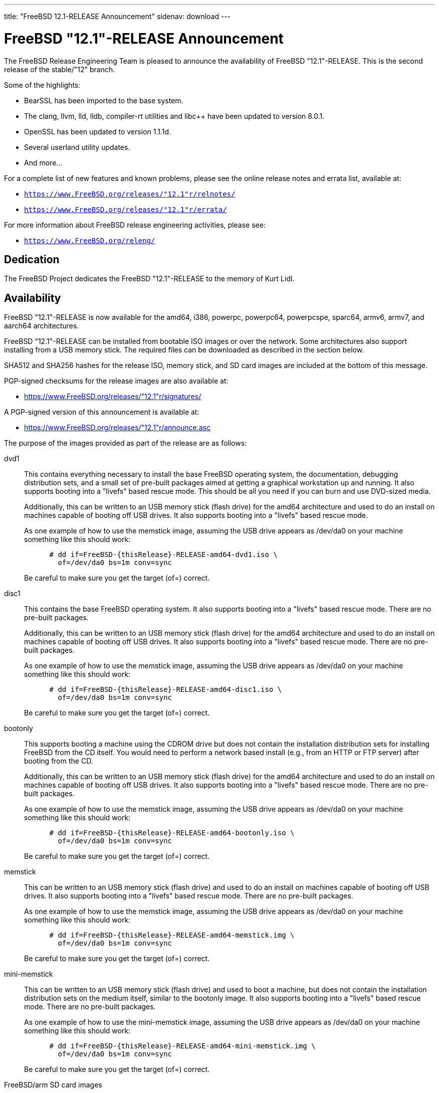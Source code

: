 ---
title: "FreeBSD 12.1-RELEASE Announcement"
sidenav: download
---

:thisBranch: "12"
:thisRelease: "12.1"
:nextRelease: "12.2"
:lastRelease: "12.0"
:thisEOL: "November 30, 2020"

= FreeBSD {thisRelease}-RELEASE Announcement

The FreeBSD Release Engineering Team is pleased to announce the availability of FreeBSD {thisRelease}-RELEASE. This is the second release of the stable/{thisBranch} branch.

Some of the highlights:

* BearSSL has been imported to the base system.
* The clang, llvm, lld, lldb, compiler-rt utilities and libc++ have been updated to version 8.0.1.
* OpenSSL has been updated to version 1.1.1d.
* Several userland utility updates.
* And more...

For a complete list of new features and known problems, please see the online release notes and errata list, available at:

* `https://www.FreeBSD.org/releases/{thisRelease}r/relnotes/`
* `https://www.FreeBSD.org/releases/{thisRelease}r/errata/`

For more information about FreeBSD release engineering activities, please see:

* `https://www.FreeBSD.org/releng/`

== Dedication

The FreeBSD Project dedicates the FreeBSD {thisRelease}-RELEASE to the memory of Kurt Lidl.

== Availability

FreeBSD {thisRelease}-RELEASE is now available for the amd64, i386, powerpc, powerpc64, powerpcspe, sparc64, armv6, armv7, and aarch64 architectures.

FreeBSD {thisRelease}-RELEASE can be installed from bootable ISO images or over the network. Some architectures also support installing from a USB memory stick. The required files can be downloaded as described in the section below.

SHA512 and SHA256 hashes for the release ISO, memory stick, and SD card images are included at the bottom of this message.

PGP-signed checksums for the release images are also available at:

* https://www.FreeBSD.org/releases/{thisRelease}r/signatures/

A PGP-signed version of this announcement is available at:

* https://www.FreeBSD.org/releases/{thisRelease}r/announce.asc

The purpose of the images provided as part of the release are as follows:

dvd1::
This contains everything necessary to install the base FreeBSD operating system, the documentation, debugging distribution sets, and a small set of pre-built packages aimed at getting a graphical workstation up and running. It also supports booting into a "livefs" based rescue mode. This should be all you need if you can burn and use DVD-sized media.
+
Additionally, this can be written to an USB memory stick (flash drive) for the amd64 architecture and used to do an install on machines capable of booting off USB drives. It also supports booting into a "livefs" based rescue mode.
+
As one example of how to use the memstick image, assuming the USB drive appears as /dev/da0 on your machine something like this should work:
+
....
      # dd if=FreeBSD-{thisRelease}-RELEASE-amd64-dvd1.iso \
        of=/dev/da0 bs=1m conv=sync
....
+
Be careful to make sure you get the target (of=) correct.
disc1::
This contains the base FreeBSD operating system. It also supports booting into a "livefs" based rescue mode. There are no pre-built packages.
+
Additionally, this can be written to an USB memory stick (flash drive) for the amd64 architecture and used to do an install on machines capable of booting off USB drives. It also supports booting into a "livefs" based rescue mode. There are no pre-built packages.
+
As one example of how to use the memstick image, assuming the USB drive appears as /dev/da0 on your machine something like this should work:
+
....
      # dd if=FreeBSD-{thisRelease}-RELEASE-amd64-disc1.iso \
        of=/dev/da0 bs=1m conv=sync
....
+
Be careful to make sure you get the target (of=) correct.
bootonly::
This supports booting a machine using the CDROM drive but does not contain the installation distribution sets for installing FreeBSD from the CD itself. You would need to perform a network based install (e.g., from an HTTP or FTP server) after booting from the CD.
+
Additionally, this can be written to an USB memory stick (flash drive) for the amd64 architecture and used to do an install on machines capable of booting off USB drives. It also supports booting into a "livefs" based rescue mode. There are no pre-built packages.
+
As one example of how to use the memstick image, assuming the USB drive appears as /dev/da0 on your machine something like this should work:
+
....
      # dd if=FreeBSD-{thisRelease}-RELEASE-amd64-bootonly.iso \
        of=/dev/da0 bs=1m conv=sync
....
+
Be careful to make sure you get the target (of=) correct.
memstick::
This can be written to an USB memory stick (flash drive) and used to do an install on machines capable of booting off USB drives. It also supports booting into a "livefs" based rescue mode. There are no pre-built packages.
+
As one example of how to use the memstick image, assuming the USB drive appears as /dev/da0 on your machine something like this should work:
+
....
      # dd if=FreeBSD-{thisRelease}-RELEASE-amd64-memstick.img \
        of=/dev/da0 bs=1m conv=sync
....
+
Be careful to make sure you get the target (of=) correct.
mini-memstick::
This can be written to an USB memory stick (flash drive) and used to boot a machine, but does not contain the installation distribution sets on the medium itself, similar to the bootonly image. It also supports booting into a "livefs" based rescue mode. There are no pre-built packages.
+
As one example of how to use the mini-memstick image, assuming the USB drive appears as /dev/da0 on your machine something like this should work:
+
....
      # dd if=FreeBSD-{thisRelease}-RELEASE-amd64-mini-memstick.img \
        of=/dev/da0 bs=1m conv=sync
....
+
Be careful to make sure you get the target (of=) correct.
FreeBSD/arm SD card images::
These can be written to an SD card and used to boot the supported arm system. The SD card image contains the full FreeBSD installation, and can be installed onto SD cards as small as 512Mb.
+
For convenience for those without console access to the system, a `freebsd` user with a password of `freebsd` is available by default for `ssh(1)` access. Additionally, the `root` user password is set to `root`, which it is strongly recommended to change the password for both users after gaining access to the system.
+
To write the FreeBSD/arm image to an SD card, use the `dd(1)` utility, replacing _KERNEL_ with the appropriate kernel configuration name for the system.
+
....
      # dd if=FreeBSD-{thisRelease}-RELEASE-arm-armv7-KERNEL.img \
        of=/dev/da0 bs=1m conv=sync
....
+
Be careful to make sure you get the target (of=) correct.

FreeBSD {thisRelease}-RELEASE can also be purchased on CD-ROM or DVD from several vendors. One of the vendors that will be offering FreeBSD {thisRelease}-based products is:

* FreeBSD Mall, Inc. https://www.freebsdmall.com

Pre-installed virtual machine images are also available for the amd64 (x86_64), i386 (x86_32), and AArch64 (arm64) architectures in `QCOW2`, `VHD`, and `VMDK` disk image formats, as well as raw (unformatted) images.

FreeBSD {thisRelease}-RELEASE amd64 is also available on these cloud hosting platforms:

* Amazon(R) EC2(TM): +
amd64 AMIs are available in the following regions:
+
....
    eu-north-1 region: ami-0b68470a07195b525
    ap-south-1 region: ami-0e1e7421a5bec7a05
    eu-west-3 region: ami-02f99221c6ca0daf6
    eu-west-2 region: ami-093065c4e74154fa7
    eu-west-1 region: ami-006d776bedc7b81a1
    ap-northeast-2 region: ami-0e1c94a4173666125
    ap-northeast-1 region: ami-0f7abf89844f161d1
    sa-east-1 region: ami-0c01daaa164ea42de
    ca-central-1 region: ami-008c9daa05820b31b
    ap-east-1 region: ami-0cb8a7495450069f4
    ap-southeast-1 region: ami-0fe792b9e99550c0a
    ap-southeast-2 region: ami-0b0c5c907b0ce660d
    eu-central-1 region: ami-0f31d0458ebe563d4
    us-east-1 region: ami-0de268ac2498ba33d
    us-east-2 region: ami-0a44f10b2c6deb365
    us-west-1 region: ami-076d27080507dc41f
    us-west-2 region: ami-0b74be4bc329b8a1b
....
+
AMIs are also available in the Amazon(R) Marketplace at: +
https://aws.amazon.com/marketplace/pp/B07L6QV354/
+
arm64 AMIs are available in the following regions:
+
....
    eu-north-1 region: ami-0a91dbc690e85d935
    ap-south-1 region: ami-079bb5e2bf9fd5fb6
    eu-west-3 region: ami-03c0c7cd45c335b6b
    eu-west-2 region: ami-0504d5085b797a982
    eu-west-1 region: ami-0b2c255785633a330
    ap-northeast-2 region: ami-0f700018c4331de86
    ap-northeast-1 region: ami-0fd1d501991d140e0
    sa-east-1 region: ami-0ff14e17c00b2679e
    ca-central-1 region: ami-0fe935e4910e273d5
    ap-east-1 region: ami-0e6ea0eac0638deb6
    ap-southeast-1 region: ami-0607104f21b9783e8
    ap-southeast-2 region: ami-0c2d75b972074c4d7
    eu-central-1 region: ami-046c665df8d33f362
    us-east-1 region: ami-01d2b8af277052bcc
    us-east-2 region: ami-0826ebaa450bd73a3
    us-west-1 region: ami-0e67254246fc9bb20
    us-west-2 region: ami-0522d132515845f71
....
* Google(R) Compute Engine(TM): +
Instances can be deployed using the `gcloud` utility:
+
....
      % gcloud compute instances create INSTANCE \
        --image freebsd-12-1-release-amd64 \
        --image-project=freebsd-org-cloud-dev
      % gcloud compute ssh INSTANCE
....
+
Replace _INSTANCE_ with the name of the Google Compute Engine instance.
+
FreeBSD {thisRelease}-RELEASE will also available in the Google Compute Engine(TM) Marketplace once they have completed third-party specific validation at: +
https://console.cloud.google.com/launcher/browse?filter=category:os&filter=price:free
* Hashicorp/Atlas(R) Vagrant(TM): +
Instances can be deployed using the `vagrant` utility:
+
....
      % vagrant init freebsd/FreeBSD-12.1-RELEASE
      % vagrant up
....

== Download

FreeBSD {thisRelease}-RELEASE may be downloaded via https from the following site:

* `https://download.freebsd.org/ftp/releases/ISO-IMAGES/{thisRelease}/`

FreeBSD {thisRelease}-RELEASE virtual machine images may be downloaded from:

* `https://download.freebsd.org/ftp/releases/VM-IMAGES/{thisRelease}-RELEASE/`

For instructions on installing FreeBSD or updating an existing machine to {thisRelease}-RELEASE please see:

* `https://www.FreeBSD.org/releases/{thisRelease}r/installation/

== Support

Based on discussion surrounding reviewing the FreeBSD support model, the FreeBSD 12 release series will be supported until at least {thisEOL}. For more information, please see the https://lists.freebsd.org/pipermail/freebsd-announce/2018-November/001854.html[official announcement] regarding upcoming discussion on the support model.

* `https://www.FreeBSD.org/security/`

== Acknowledgments

Many companies donated equipment, network access, or man-hours to support the release engineering activities for FreeBSD {thisRelease} including:

[cols="",]
|===
|https://www.freebsdfoundation.org[The FreeBSD Foundation]
|https://www.netgate.com[Rubicon Communications, LLC (netgate.com)]
|https://www.netapp.com[NetApp]
|https://www.isc.org[Internet Systems Consortium]
|https://bytemark.co.uk[ByteMark Hosting]
|https://www.cyberonedata.com[CyberOne Data]
|https://www.sentex.ca[Sentex Data Communications]
|https://www.nyi.net[New York Internet]
|https://www.juniper.net[Juniper Networks]
|https://www.netactuate.com[NetActuate]
|https://www.cs.nctu.edu.tw[National Chiao Tung University]
|https://www.nlnetlabs.nl[NLNet Labs]
|https://www.ixsystems.com[iXsystems]
|===

The release engineering team for {thisRelease}-RELEASE includes:

[cols=",",]
|===
|Glen Barber <gjb@FreeBSD.org> |Release Engineering Lead, {thisRelease}-RELEASE Release Engineer
|Konstantin Belousov <kib@FreeBSD.org> |Release Engineering
|Antoine Brodin <antoine@FreeBSD.org> |Package Building
|Bryan Drewery <bdrewery@FreeBSD.org> |Release Engineering, Package Building
|Marc Fonvieille <blackend@FreeBSD.org> |Release Engineering, Documentation
|Xin Li <delphij@FreeBSD.org> |Release Engineering
|Ed Maste <emaste@FreeBSD.org> |Security Officer Deputy
|Hiroki Sato <hrs@FreeBSD.org> |Release Engineering, Documentation
|Gleb Smirnoff <glebius@FreeBSD.org> |Release Engineering
|Marius Strobl <marius@FreeBSD.org> |Release Engineering Deputy Lead
|Gordon Tetlow <gordon@FreeBSD.org> |Security Officer
|===

== Trademark

FreeBSD is a registered trademark of The FreeBSD Foundation.

== ISO Image Checksums

=== amd64 (x86_64):

....
  SHA512 (FreeBSD-12.1-RELEASE-amd64-bootonly.iso) = 6c355def68b3c0427f21598cb054ffc893568902f205601ac60f192854769b31bc9cff8eeb6ce99ef975a8fb887d8d3e56fc6cd5ea5cb4b3bba1175c520047cb
  SHA512 (FreeBSD-12.1-RELEASE-amd64-bootonly.iso.xz) = a5b588ef93148866191963ca4af64906b54ca8adac63d93fae5fc64703dfdaea5553fe5d11fddf32644fb01867fec955ad15ae2efc96d37872d990eaa82937c8
  SHA512 (FreeBSD-12.1-RELEASE-amd64-disc1.iso) = 61c03400402059c7784b65f1d55acaae841b3fa1b1c8970fada273188e022be2e1f4107393db9e75ea013b512e5eb3ebdded9ea981941d99148bbc7cb3afc57a
  SHA512 (FreeBSD-12.1-RELEASE-amd64-disc1.iso.xz) = 0c0d19efca538e44d04ea1180ea71816e10249b3f9aa8ad770d1dd93a90333b86ebe411eaba68a66ce203abefb72132e9cd7736994fc18d186454bdc440b4834
  SHA512 (FreeBSD-12.1-RELEASE-amd64-dvd1.iso) = 0173e98c298210b8f64baa3de9a6b3231ec740bc3cdb1f5fa28432a613be2c74b7f3b321d2d5b1e6b832879b76b2361fa184cdaade3c768ed3d55aeaf9088160
  SHA512 (FreeBSD-12.1-RELEASE-amd64-dvd1.iso.xz) = 5a2551d43838b5b1a800ffce8f7a9a4209de71883e293a200a5a3dcb0020c91132299c97d89a33fa69ebb6806009de74335196f8c811e0b9a03869bb57b17511
  SHA512 (FreeBSD-12.1-RELEASE-amd64-memstick.img) = d9ade800b83d62925a908cdd9680d7e0491787c1a0d83d1e870a72690f055c50e7dc459ba6a473c057f1cee5cd3432fa725545895a31c1065b0b9288c637fe74
  SHA512 (FreeBSD-12.1-RELEASE-amd64-memstick.img.xz) = fede8d10b28efbd9d8bc576e49ccd0406d34934626b72c1f13a49f715ac07908a7ebcd3099db564ec842cf011bd6dc74f050acd345f101e52ee5a94fa1dae9cb
  SHA512 (FreeBSD-12.1-RELEASE-amd64-mini-memstick.img) = f23caeba2de79fd81aef045dbe9d91337d50e18b398a0a52259189cc499aeb64e28c1c575dc5be096bddc2bc4292bbb6822741286c90bf9fdf3b3f3ee5814890
  SHA512 (FreeBSD-12.1-RELEASE-amd64-mini-memstick.img.xz) = 99aed30242efe783cb016202efacd9358c1a1cf9dfeb5fc5c6d1af4844015558fc87b9436a8a9f85148f96d02041047b44c6abfeb205d97f6e8acb16cb9d9c2f
....

....
  SHA256 (FreeBSD-12.1-RELEASE-amd64-bootonly.iso) = 2c2ff1dba6b0e169d7e1a7181473a5869c71ce4cd3e76e512ef12bff43d72b4e
  SHA256 (FreeBSD-12.1-RELEASE-amd64-bootonly.iso.xz) = 4ebade41f6bb0ef321448aaff97156f65567ca3209a59ed34687c0bab1a8e34a
  SHA256 (FreeBSD-12.1-RELEASE-amd64-disc1.iso) = aa9d34b458826486999ed3e872436b6712ae38cede5ea41de4ab923e3419d461
  SHA256 (FreeBSD-12.1-RELEASE-amd64-disc1.iso.xz) = 7394c3f60a1e236e7bd3a05809cf43ae39a3b8e5d42d782004cf2f26b1cfcd88
  SHA256 (FreeBSD-12.1-RELEASE-amd64-dvd1.iso) = 00d65d47deceabec56440dea3f5c5dfe2dc915da4dda0a56911c8c2d20231b2d
  SHA256 (FreeBSD-12.1-RELEASE-amd64-dvd1.iso.xz) = a906c528b9e80f10225f3b85205871f8086fe987f8adb9e759de5cbdfa4d89da
  SHA256 (FreeBSD-12.1-RELEASE-amd64-memstick.img) = 40fad0c2454a94a334a128163deb82803b59d6da6b08cd0d3bc4acadddd49c1b
  SHA256 (FreeBSD-12.1-RELEASE-amd64-memstick.img.xz) = 1fe90cbbe7b58f5c629340591a6c2f8e84dffa7f7bde8238d1543350f3e81176
  SHA256 (FreeBSD-12.1-RELEASE-amd64-mini-memstick.img) = 6b05d684d84f7863f84efd941e169dffd4c0b7d2feda92142239af08ec72e342
  SHA256 (FreeBSD-12.1-RELEASE-amd64-mini-memstick.img.xz) = 04e7acdc319e458206e989506437e6fa0da8637a9fb72455aed0a4e95f41c206
....

=== i386 (x86):

....
  SHA512 (FreeBSD-12.1-RELEASE-i386-bootonly.iso) = 2e0a510e76c99305b62e1d3a20ecb8079a0f501090b97876bf67bb2cf26ffd2310e54edefddc8dcb32cb43496b18e60eb3f4bdd836ce66cbc651f9b81a8163dc
  SHA512 (FreeBSD-12.1-RELEASE-i386-bootonly.iso.xz) = b40386f9494b200c07aa8b2303a711a37bd6c36e346a4fcb6c19b351c1a50d68c32178d2252686bf7948fbaf4ff976f9754eac11867c8e4834d89456fa368380
  SHA512 (FreeBSD-12.1-RELEASE-i386-disc1.iso) = e45dc126e71e597320e40e6c884f4ea8361c96d59566858bc1a6e52275ad895186ad728612ee9e7cccdcd35f8b40ab6bca6b9f7e9b6cea16d85fe6187c831c02
  SHA512 (FreeBSD-12.1-RELEASE-i386-disc1.iso.xz) = 7668b3e4053361c51113b1e4d365d314a035e250855e338e6919a2d721a55c5462ef3224724b7278462ac76117026832f1105dad27089aacffeb53ced412ca13
  SHA512 (FreeBSD-12.1-RELEASE-i386-dvd1.iso) = 0f9c808923424aa8f7a4ea3f0ad9be6a1b1357750f90e5e2a7e75af5d3715ea5a9489aa6b03a4ab4b0a90e23f27e86abb456c09e8a6b4be46d178891671af715
  SHA512 (FreeBSD-12.1-RELEASE-i386-dvd1.iso.xz) = cc9901f05f1ab234b58d4ebf2d7cf582c461756924f410814a605132daf0d2089264a5ce97a29770525fb337d314d239d4499a405ea1478d434668b10ae6eb6e
  SHA512 (FreeBSD-12.1-RELEASE-i386-memstick.img) = 3d6e1812c9adc951855a6b8e5ad7c73b82f0b1d2c2508081191c5e3ceda6a99b64af8c27662e3b9ae0954458dbf4b83607b8fa206977a88bb0cb23c9389ba556
  SHA512 (FreeBSD-12.1-RELEASE-i386-memstick.img.xz) = 4ae6a8c37a641a917f43786e97b3d901d5eb47e329dddcbf169c10cf0014b298d6eb1118a44534dc6eef803a3e19ceca39c91340b5c6612abdd513e1573f512e
  SHA512 (FreeBSD-12.1-RELEASE-i386-mini-memstick.img) = 06e32d0e705ad626dc773cbf7d19324886e63151bd0685c167510fbbac11e56bc066440063fb1c7bb219321953121b97008210620d9e3769246d7f614e54c8df
  SHA512 (FreeBSD-12.1-RELEASE-i386-mini-memstick.img.xz) = 5bea6b8da27f75bf88c6311555e5bd0e5d0123bac03b76d2ff2086342776c91df9b3a56dff4d5ea57500d11a92a68cd24048793a477ea03031ca704f25e82f7c
....

....
  SHA256 (FreeBSD-12.1-RELEASE-i386-bootonly.iso) = 9988ceddef19cbbe882d8f6ee99d7d4a01a3869c75425b49ce58f130da4ed1dc
  SHA256 (FreeBSD-12.1-RELEASE-i386-bootonly.iso.xz) = d91d205be11dc875b991dc53c5a93c4e9d924edd906eb255ba8a12eb334f9bea
  SHA256 (FreeBSD-12.1-RELEASE-i386-disc1.iso) = 07b10e098e7c9b5e920679d3a9b3d12628f0b918c6e3962620b7f570a82cf41d
  SHA256 (FreeBSD-12.1-RELEASE-i386-disc1.iso.xz) = facebc504f63d0eb4615d83ecb6d4b7aabfa206276a1784f97afd756ea5121cb
  SHA256 (FreeBSD-12.1-RELEASE-i386-dvd1.iso) = 72290eb4d203bedad90d0b63c0f507889858860a20f47a89141e6f4eb2cf0fad
  SHA256 (FreeBSD-12.1-RELEASE-i386-dvd1.iso.xz) = 9da9beea7ebfdea1324a5305820f1a1eeb1eb7c640f8b4675931105b0fba4ad7
  SHA256 (FreeBSD-12.1-RELEASE-i386-memstick.img) = 371451e0ee442629415c161e3b8e701eb2a2d11ad1da0d0f00e02e06f9b46abd
  SHA256 (FreeBSD-12.1-RELEASE-i386-memstick.img.xz) = 485710488a94ee74a99a2b712d5ce41fb8178f3c4184b737eca74a963ef93be0
  SHA256 (FreeBSD-12.1-RELEASE-i386-mini-memstick.img) = 27efbdfe115453db8b9ea37e3d7abe17af68a0a3f5888354393cc17aec2a7cb6
  SHA256 (FreeBSD-12.1-RELEASE-i386-mini-memstick.img.xz) = 426b4fe6b90ae7784b01282769171292e689bed75f7cd1e67851b8b8a1789991
....

=== powerpc:

....
  SHA512 (FreeBSD-12.1-RELEASE-powerpc-bootonly.iso) = 79ebee9a406da110d443bb18ef1c805caa88f58b3800d4c7ba27e9f35992821f7a960bc8d1663f19c93bd93b026a4cc501b5e768cbd1ad16eaaa38b60b66e02d
  SHA512 (FreeBSD-12.1-RELEASE-powerpc-bootonly.iso.xz) = a87f08323cbf573f612ea13b6f87c63a9e3bf8bba115c45b55ab2fb0572f3a5dde3187ae62dc9af3e676a1fbaeb7d4a2f48fddaaf297650ca9b2a83f1bbbba7a
  SHA512 (FreeBSD-12.1-RELEASE-powerpc-disc1.iso) = d21939745f1dbb8719882697fcdddb7943f75f71a14ceae3917408ea58846db18377801d7d533c40180f496dc714f7b31caf29bf2fa65624752660f04570d5f4
  SHA512 (FreeBSD-12.1-RELEASE-powerpc-disc1.iso.xz) = cdbd1a59417c95a89c8c93857ac08b76cd3911fa0616c6dc8269fe8a114911f383e288c799aedcab57546458fb7991cb0f65e47998e74b1846899b10c3313fc2
  SHA512 (FreeBSD-12.1-RELEASE-powerpc-dvd1.iso) = 075ac2a94d41d9419e1f7bca73b10386462fc941f7b6f538fb619f1ba0c5caff672d25bcdb62a5fdb87500cfc9f1b32b8b0e64a42f09588ed51132f849e4c56a
  SHA512 (FreeBSD-12.1-RELEASE-powerpc-dvd1.iso.xz) = 29784f533b241c92154e7c7db0c40c74d842f738060a12a5e9b0ad4bcc51b98a58f4657e087afca7283335d9bb363d1220030f13edbed207cf78ef81891d368f
  SHA512 (FreeBSD-12.1-RELEASE-powerpc-memstick.img) = e14c00c3da27cf8012c9da98483dadc61864a360a4139f96b618b9e3d6bad175c29b6478e98f38e182c1b38bc22a812ec806594d36bc9353c234801df1652521
  SHA512 (FreeBSD-12.1-RELEASE-powerpc-memstick.img.xz) = 94617024758ccbd1fdc19cb593cbb241eb2ca5fd9f8d0ad59b87851e551265da8ce592e9308abfa4f582ccadd23d9fa3ae90f940a3ff870988a689c7734284e5
  SHA512 (FreeBSD-12.1-RELEASE-powerpc-mini-memstick.img) = 350d96f4328384877739e55844a4182be280452e66763836ba0570f7d903ec30a636feb2d5c4c5079f6afddc36fc75c6e854c4fe423b307f8554c4692e3c0bff
  SHA512 (FreeBSD-12.1-RELEASE-powerpc-mini-memstick.img.xz) = 8d3b496841ff83cb8a886a7584f5db94c9d79152fe5704a6ef03d192d06ced8b426e91dc70e881a2eba5ac2e2076db7636759c9b670adf0a0b9dbff6f09d2b7a
....

....
  SHA256 (FreeBSD-12.1-RELEASE-powerpc-bootonly.iso) = 72f8f19e9b573fb483f75013c4e80ec17d2a39a30398af029ea77c11fadc7a24
  SHA256 (FreeBSD-12.1-RELEASE-powerpc-bootonly.iso.xz) = 4854656ea1f7da3f63e1b9becb44026456a8678915c5d4ea11f41e0cddbde9b2
  SHA256 (FreeBSD-12.1-RELEASE-powerpc-disc1.iso) = 376a581aab8c5299e43da841eb320c80a483d57cd2649774e951c0157872bc15
  SHA256 (FreeBSD-12.1-RELEASE-powerpc-disc1.iso.xz) = 96b37eb06f202fafc7aa531ab6e3f05bd2fb7944d23b029e4ced646882671225
  SHA256 (FreeBSD-12.1-RELEASE-powerpc-dvd1.iso) = 2a6a9fff8ad91d3bfd7a48722694f948a30c20a97d85139cb344357d3c3502af
  SHA256 (FreeBSD-12.1-RELEASE-powerpc-dvd1.iso.xz) = 5927e42fc261314d07f8c19465b6e8d5435558e1990d364cbe4c907600a9d65e
  SHA256 (FreeBSD-12.1-RELEASE-powerpc-memstick.img) = aef867f129d36115535fdfd6716d42013b1ff46ee986cbebe72215c298d4ac45
  SHA256 (FreeBSD-12.1-RELEASE-powerpc-memstick.img.xz) = 6d90b88d1f85e4f34f8e8c6d99d61ade2c1372c980c39a8656ab5dec4325e57e
  SHA256 (FreeBSD-12.1-RELEASE-powerpc-mini-memstick.img) = 217e78756e1e6a5ddc0c2b4f0b3715fe718e0cc67763a1aec93735119ddff535
  SHA256 (FreeBSD-12.1-RELEASE-powerpc-mini-memstick.img.xz) = 04deca96e14acb53a82dead7865b3fa6e102af4962ea2500c109099ceaa157dc
....

=== powerpc64:

....
  SHA512 (FreeBSD-12.1-RELEASE-powerpc-powerpc64-bootonly.iso) = 073acd9e71c9f535725d56b0ce829b3065602a249949b119d4f9ab434761845b140a42791972dbc24bb894cef9cc37ffe584a6e7d6ee4a5f1580dc4fbb62c811
  SHA512 (FreeBSD-12.1-RELEASE-powerpc-powerpc64-bootonly.iso.xz) = 301ee0f5a98bf9cda52c352e43ea9c1b550db7393b0f528575408707cfbd770e02402139e9229d788e80279b699b2c69a470de21803dfc2f82bb8d578209fd67
  SHA512 (FreeBSD-12.1-RELEASE-powerpc-powerpc64-disc1.iso) = c7ebab8fea2d1964ad5827763a16721a4395e30d0e27c9f9a9e607b37560374ece367b30491923f72c993825ee3a3feea44bd6ffa3e83267791b56f54bb5cf7c
  SHA512 (FreeBSD-12.1-RELEASE-powerpc-powerpc64-disc1.iso.xz) = 9bbc25276a89015600c338b039adea77d722df6361bff0c999e5e589c04bf86687e06d3fba4ef2097131b34095056f2b4867d7d9bb281d03c4c6e0445fff1cd8
  SHA512 (FreeBSD-12.1-RELEASE-powerpc-powerpc64-dvd1.iso) = f0a9776f34506ad923522baf7b38cdf3d72cacbe522909bd17d7780cd55ae8870bc85575a4c77a027acbb84bdc67f87653108ea9134ef55479db1628ffdc7d3a
  SHA512 (FreeBSD-12.1-RELEASE-powerpc-powerpc64-dvd1.iso.xz) = 90e589e9bcc02a4710b1cd1ebc4551eaf3d84238879fdbafbdd44cc470dd5f0e60d365e540ea33a6ef5cc6028a6ed135984e8ce604be94f3cd46481938fee0b4
  SHA512 (FreeBSD-12.1-RELEASE-powerpc-powerpc64-memstick.img) = 9e12a200dcf0026fdd10ba5ad92d68b7ec8b260298e07ee353641d0eab8440e2ffdf6e9f603e7f342a98a372b3d70db0c7a0f61850328fbdc4923ee8bd2cdcfe
  SHA512 (FreeBSD-12.1-RELEASE-powerpc-powerpc64-memstick.img.xz) = b3e1dd8f2d588e3561b5a9e50373e0ea02e4991c43731d7d62adad986fabbf86867c5e787a7ae991cc34f2d25b7955f71c75768eef198d08a63385c9d20f63a8
  SHA512 (FreeBSD-12.1-RELEASE-powerpc-powerpc64-mini-memstick.img) = ee0b3a29b138e2c56c0069b9fddcea7ee3431282210f317d76736d2ea1b14438a7e288c2f9bb2f79a84e7d91fb8baa300aa8127c5768db05e94f2f039a4b668d
  SHA512 (FreeBSD-12.1-RELEASE-powerpc-powerpc64-mini-memstick.img.xz) = d3db15a7a079126cc63d8cd8c827c3afd277813989ae2f34a77f3ffbe4a77d3588c665f8cf5272eac9d0ce750a113f3e440615d833598fe2a232917aa0af3ce9
  
....

....
  SHA256 (FreeBSD-12.1-RELEASE-powerpc-powerpc64-bootonly.iso) = 34a11f5a377e30f84b074f1734dec503b7af344fd73e940c3ef32f8ee0a36e3a
  SHA256 (FreeBSD-12.1-RELEASE-powerpc-powerpc64-bootonly.iso.xz) = 356100d6d60b585063162bdd75cd26ecaef9f4a3773dae41d287de0c352cf080
  SHA256 (FreeBSD-12.1-RELEASE-powerpc-powerpc64-disc1.iso) = db8de1451148e67f404b2977c8917665c390f726e1c35443c6857e42576f453a
  SHA256 (FreeBSD-12.1-RELEASE-powerpc-powerpc64-disc1.iso.xz) = 3f0d7924c6ce28b646ba4929b3f4c260f16c370bccff85d36496d8e2c8251e2c
  SHA256 (FreeBSD-12.1-RELEASE-powerpc-powerpc64-dvd1.iso) = 9e1f9e25784e97d0db79f20656053764ef0e1b0895dcfe50ca68fe1903197c98
  SHA256 (FreeBSD-12.1-RELEASE-powerpc-powerpc64-dvd1.iso.xz) = 1a3ce92430f30f4b7232ad6db89d8e5f2d1209845bc80a0a31d7ded12b04864e
  SHA256 (FreeBSD-12.1-RELEASE-powerpc-powerpc64-memstick.img) = 16d0e8e42d79cc195095083aa9ff0b07a312092bc44b55f39daa36aa3ac11c27
  SHA256 (FreeBSD-12.1-RELEASE-powerpc-powerpc64-memstick.img.xz) = 0d52cdba1376146c29df49ac01241c2fdcccdb0317793dd4e7aa01a1bb8c87ab
  SHA256 (FreeBSD-12.1-RELEASE-powerpc-powerpc64-mini-memstick.img) = 862ada2a3f2fbad13a2e73ec43764aa283aab9836d60d001a04aae572a32c99c
  SHA256 (FreeBSD-12.1-RELEASE-powerpc-powerpc64-mini-memstick.img.xz) = 99fef55ec3b17fdb6bd9f709bfcaa888942ca8f13ac409a2f9accb6e6141afd9
....

=== powerpcspe:

....
  SHA512 (FreeBSD-12.1-RELEASE-powerpc-powerpcspe-bootonly.iso) = b6c4f17877e72132b54894e8ece7cf43676c5602ae3cb1ad94498d17cb3b13f6093d159d125ffcb1eba553ec68e698c23e5e7caf4c0ad5ce80ea6b35c2100ecd
  SHA512 (FreeBSD-12.1-RELEASE-powerpc-powerpcspe-bootonly.iso.xz) = 0728313fd210bd96a217ec15dac6c9e772cd8cbb8d7d2cfc50a255cb6bb16b71a5d0cb06f36127bddbc3c775b50b6adaa262d8daf03345bbe0f4a42b8a1b883c
  SHA512 (FreeBSD-12.1-RELEASE-powerpc-powerpcspe-disc1.iso) = d3ebd6b465fd2484932075e4854a01e79a5097280d48bcdd89454087fba4785b23568cbce255e3238512e8c40a36e9d84e92a1ed4cbb974549fc7731c310f3df
  SHA512 (FreeBSD-12.1-RELEASE-powerpc-powerpcspe-disc1.iso.xz) = 9dcc3d62af5d9552e58dfec755751fdf3bda1688b555acbb1938dabe7a7911e08909dc4973cdb74d2b34f70c3a0a007d1c998f1ed5c17dab65b9ff27b5f80685
  SHA512 (FreeBSD-12.1-RELEASE-powerpc-powerpcspe-dvd1.iso) = 02a05fb6139551b9155926ecd6050b884f58be8f011033180bbd3d1cce33793be76da078441c20e6ecbfeeb2dec222f7e95a0ed696d827938824387b2ac79e0b
  SHA512 (FreeBSD-12.1-RELEASE-powerpc-powerpcspe-dvd1.iso.xz) = 08a0db25cf10ee5f74b5432432873d49e105aebe215a4092e6faee4ab64f1d2966b628162d0dadcbbf697aac21b3850170efd77695d1a183b296da4d2b396cc8
  SHA512 (FreeBSD-12.1-RELEASE-powerpc-powerpcspe-memstick.img) = 7122b6f60c5f362abf036d3fdaa0be7c37099dbba7850f2451937da3bd4de4974161d4e26bfb3c5fb087c5f22a886ec0c7aa46cc602a56aa315c8cfe36ad425a
  SHA512 (FreeBSD-12.1-RELEASE-powerpc-powerpcspe-memstick.img.xz) = 2917df5c4c15d8d17e79123556485e65d1c8242d054e86d539333c5fcf9a9491761a8e0489af754961cfcaa693a4491e95ef39247af6301605ce6515e27103ac
  SHA512 (FreeBSD-12.1-RELEASE-powerpc-powerpcspe-mini-memstick.img) = 4131b7292cd1d13b4fb72ec9891b3182a9f8e2c7a895d4bfb7ce8336eb90d06c9ff7c2d7a74c05f8650217471631f298500693bd04c4225a90c88008d25e6155
  SHA512 (FreeBSD-12.1-RELEASE-powerpc-powerpcspe-mini-memstick.img.xz) = b637232b8e372740e1d1685a6c460eb7e60cbac9b4c6ebe0583db32eb66981c90c90b20ee057edd7186a490df4e9dd67efe1e4a1a13393bb7dad76aa0568ff85
....

....
  SHA256 (FreeBSD-12.1-RELEASE-powerpc-powerpcspe-bootonly.iso) = 8efc9e9cef2d86cdbd0c792d85f1171d1009dfe0c76375770dc3c5b9fe8395cd
  SHA256 (FreeBSD-12.1-RELEASE-powerpc-powerpcspe-bootonly.iso.xz) = ac6229a4447b3f8dec8165717047f388d41fce03cbee7bf00961fcf627bbb83b
  SHA256 (FreeBSD-12.1-RELEASE-powerpc-powerpcspe-disc1.iso) = 4ed6eb970cfe713e5c4f884106b3c7e622162d2f6608197976cf2092171ac166
  SHA256 (FreeBSD-12.1-RELEASE-powerpc-powerpcspe-disc1.iso.xz) = df4b1c33194575edc68a12f927a6c91b03df20bb0b7e918f3b85e15c94ce4e9c
  SHA256 (FreeBSD-12.1-RELEASE-powerpc-powerpcspe-dvd1.iso) = a17102bf77ea22049ad0670a55c61cb06f394f6f38e9edb691cca08216ff1cca
  SHA256 (FreeBSD-12.1-RELEASE-powerpc-powerpcspe-dvd1.iso.xz) = 8fca49295257f397ffddfe98a975d9e730f1d56c5533494edf5cc439949ea0b7
  SHA256 (FreeBSD-12.1-RELEASE-powerpc-powerpcspe-memstick.img) = 2588b93a3647b31992e3497d1a3f556cc0e96a2e4c6b43e0581f58e82b7d8533
  SHA256 (FreeBSD-12.1-RELEASE-powerpc-powerpcspe-memstick.img.xz) = a8962ea15d25302d1d9c957420625b2ab52a0902402305be528e5d5898bb8046
  SHA256 (FreeBSD-12.1-RELEASE-powerpc-powerpcspe-mini-memstick.img) = 93a5219e75355e11f5e4dac40e959321fa3cb8453f0ee17bba41fe2ec58b624a
  SHA256 (FreeBSD-12.1-RELEASE-powerpc-powerpcspe-mini-memstick.img.xz) = cbc0cd61f35861fc95153d950beb03e46d9798cdd9a3d746e14d4186a06cb912
....

=== sparc64:

....
  SHA512 (FreeBSD-12.1-RELEASE-sparc64-bootonly.iso) = 846e822fe0b9df266c8eb862388dfff97a3fc092b29b25dcef00e3616b26ef63850f23599f540c6518056c55f5fe4a2859de07e326c747eab3b94130286ccff8
  SHA512 (FreeBSD-12.1-RELEASE-sparc64-bootonly.iso.xz) = 0496dd660c09af5fcac500c1dfa20fe6475409142dfa5c18dae1bb577754db8c97fe5699463be5a785867026e6c0df92609aadc83da4c5f98e1d8045bf333f7f
  SHA512 (FreeBSD-12.1-RELEASE-sparc64-disc1.iso) = 128e3bf7c9782a19053b3266b3dfcc472f711363e990caf6daece0efc2d8999ae801dcf4fddb8897ae4c2fe0f0973fa95f3206ea5151fee91a60254e894851a1
  SHA512 (FreeBSD-12.1-RELEASE-sparc64-disc1.iso.xz) = 119d7011647371be5cfe5bdde6c1b5f253e6a1f331f795639834ee33ea040eed5595608376d22ab4e2c874d3a83dc12e9052b9b206d6c0d8df8f7682c1dab78e
  SHA512 (FreeBSD-12.1-RELEASE-sparc64-dvd1.iso) = c6f1a86da6bb9d224cd0ae0dae0f0e4c758f80e9b3663afd47cce59967783291f689a950da6b983f9e7dc46cfcf88012313d801312514d0e12dfeb8af8978f82
  SHA512 (FreeBSD-12.1-RELEASE-sparc64-dvd1.iso.xz) = 5fdea451cf63e1a61a893b1d937c4ed9e8dfcc899d61ef66106f3a04959da20e61484f0e3086c42b50498c72fbac439a132787b8c3461ddc8771301c1506931f
....

....
  SHA256 (FreeBSD-12.1-RELEASE-sparc64-bootonly.iso) = 348fb5099f5d6958bd6170c4acffbce113ea469e7ad86f6fa9645f701f001303
  SHA256 (FreeBSD-12.1-RELEASE-sparc64-bootonly.iso.xz) = baf1c0141b0b394fdfbd64e01a7059f61b10143eb16e3bac20ed8eeb9f4549f6
  SHA256 (FreeBSD-12.1-RELEASE-sparc64-disc1.iso) = 62d7ea4ffe25a9d658736567bb7e7811ada78011f3a38a09961e2e62f78f2616
  SHA256 (FreeBSD-12.1-RELEASE-sparc64-disc1.iso.xz) = 69a29651069303860a0652c113a7b5ac993fa9c31a96c9e536f557c1bc70460f
  SHA256 (FreeBSD-12.1-RELEASE-sparc64-dvd1.iso) = 953dde41662752dcdba1082ef028e4f143aa40431511f5d07837a36d83eecc99
  SHA256 (FreeBSD-12.1-RELEASE-sparc64-dvd1.iso.xz) = 108e4b8bfce58dc81b4588e996aec0292bee3550b27f28cad81b907c7e9d4147
....

=== aarch64 GENERIC:

....
  SHA512 (FreeBSD-12.1-RELEASE-arm64-aarch64-memstick.img) = c187e54ed352903323f1923e1145f7ebd4ef73104276c2ef4a8c7aff44fc423e8fb703c8f004fd52bf57db8fde9ffd7fa7c0de9fc39ebf199e549eac76d64130
  SHA512 (FreeBSD-12.1-RELEASE-arm64-aarch64-memstick.img.xz) = f0f35aa81f6261d4d6e2b10aec9c4221cdc81341aaf0c8b30ed00ef2172f75996fa68b7c8238e9bc916b15b2789124ad211673629da1260ed5eaa2e69fc76558
  SHA512 (FreeBSD-12.1-RELEASE-arm64-aarch64-mini-memstick.img) = 92021cafeda2495dc2aa49073914428914a5704537e0725a17901cac860dbd47dce5640f0d0bda5d774aa7b1dfb21ede909dc957a27ebc3dc5bc07d9a08c4647
  SHA512 (FreeBSD-12.1-RELEASE-arm64-aarch64-mini-memstick.img.xz) = be26774fa74f8c3a756a59d7b368ddbfba31e0024bdf35aee28d84eb5374796b219e82f4afe4cbf45d8b6f70dd765298d7c449531bc0adbd3a4bfdcb49e3a281
....

....
  SHA256 (FreeBSD-12.1-RELEASE-arm64-aarch64-memstick.img) = 113eff1edbb3d9640a7d66fee7285a20d20686f7c572bb1896e7c299678d05ad
  SHA256 (FreeBSD-12.1-RELEASE-arm64-aarch64-memstick.img.xz) = b2840de3fca4ce6616b77b1e1e3d5ab8a942b0497fe21ff7261f2f149a4c1cad
  SHA256 (FreeBSD-12.1-RELEASE-arm64-aarch64-mini-memstick.img) = 4063d9f5058c071702843a9742c1e599f14501b244e8aa6d7285b07c8269f465
  SHA256 (FreeBSD-12.1-RELEASE-arm64-aarch64-mini-memstick.img.xz) = 3547bad7d24558e96b16059c8f24a248dfbfae027d1b71371c6b3887caa5a3f9
....

=== aarch64 PINE64:

....
  SHA512 (FreeBSD-12.1-RELEASE-arm64-aarch64-PINE64.img.xz) = 330be5363b93121afb27b07dd37b93fe48508117166755d4e2d49b4a63b8eeabd94e29038b2ce4ffbb5749010e06f428d093571f95b19d7a948c4ba7506968ed
....

....
  SHA256 (FreeBSD-12.1-RELEASE-arm64-aarch64-PINE64.img.xz) = 81300a7c70c34253a004791a0a0ca185e95a238b8407f2fa85439b23922b81cb
....

=== aarch64 PINE64-LTS:

....
  SHA512 (FreeBSD-12.1-RELEASE-arm64-aarch64-PINE64-LTS.img.xz) = 3c7b295d3cd4341dad0b52db98a8b2a56255bc1a289ff28d7a88fda9670c000633ebbbec0dff91cf2fe5f43d95e25c91e1ec33fb27341c9fde3fa361c78ca6c9
....

....
  SHA256 (FreeBSD-12.1-RELEASE-arm64-aarch64-PINE64-LTS.img.xz) = 70b5a2aa294c9286554f7588a8df8036b9b6127909bdd8ee1cb454b344a59f7f
....

=== aarch64 RPI3:

....
  SHA512 (FreeBSD-12.1-RELEASE-arm64-aarch64-RPI3.img.xz) = 38f8dd8401f51f97bb2a12f5b2345d934279885d6b059c16621649e38647e3e3a6d03fb811d96256c7cc5dee2c06dfb80fd8dd838f72ff2a8ee45ffee1edfa9e
....

....
  SHA256 (FreeBSD-12.1-RELEASE-arm64-aarch64-RPI3.img.xz) = a59baeeac524f2c0d50937aaab3905e6dbdce88203fa4d4394ad9483e2c2e91a
....

=== armv6 RPI-B:

....
  SHA512 (FreeBSD-12.1-RELEASE-arm-armv6-RPI-B.img.xz) = e8bdb770c7609d3c1db030c993616b823bd8caef80c854d0b199b286761fca8e00d692f348913c315415b26bf80b63f69d2ca36281eb98c5e1659c14e0e68ef7
....

....
  SHA256 (FreeBSD-12.1-RELEASE-arm-armv6-RPI-B.img.xz) = 34df65dcd50713736379a936e45aea82a7c20d638ef0cef2cff853db1e6f8524
....

=== armv7 BANANAPI:

....
  SHA512 (FreeBSD-12.1-RELEASE-arm-armv7-BANANAPI.img.xz) = 7a088927fd254ee6f2e15f3ff0d5daf745cf9b68dce46d76ee8d7527f530284774c4f2974db511dd82b601d5d1f4329854d3a167c248515b06cf3b2b1af0445f
....

....
  SHA256 (FreeBSD-12.1-RELEASE-arm-armv7-BANANAPI.img.xz) = 8cc06b0d52731aeace109453893b99a122f0ab75006a0ec3c2780a6061a60886
....

=== armv7 BEAGLEBONE:

....
  SHA512 (FreeBSD-12.1-RELEASE-arm-armv7-BEAGLEBONE.img.xz) = 73b524ecae43887ac2dc4799102e54698a2bf44c278ae360cff5b2db3fb3c262d49e37bbeb0755ed89d1dff7fe44013fc1663b3f131dece2391391d0af72329a
....

....
  SHA256 (FreeBSD-12.1-RELEASE-arm-armv7-BEAGLEBONE.img.xz) = 5fe606e1acd8e663d9e605a0d2a5021e08d5583c0a1937812b8bb646bb6e0f75
....

=== armv7 CUBIEBOARD:

....
  SHA512 (FreeBSD-12.1-RELEASE-arm-armv7-CUBIEBOARD.img.xz) = 656e8234d20b867dcdb0149d02fc0942bc9448bb977a9bb122e379a73c44007acb2888c53ae3a201996582497c2688383158927e2aef81f4d010125670effbdc
....

....
  SHA256 (FreeBSD-12.1-RELEASE-arm-armv7-CUBIEBOARD.img.xz) = a0d7001b02df007a84bf9de9249ab8dea8941c60305661c05ec42b8cb5be9a7b
....

=== armv7 CUBIEBOARD2:

....
  SHA512 (FreeBSD-12.1-RELEASE-arm-armv7-CUBIEBOARD2.img.xz) = ebd20d4d07fe51bc68934a33e1f9f8efed0fb7deb05d84d450a5c461da6679c4249f78812fd6dae56e6c427252fd200591cc6968cdf533883e6e89b76717f6bd
....

....
  SHA256 (FreeBSD-12.1-RELEASE-arm-armv7-CUBIEBOARD2.img.xz) = 57003ccd18fce5fe37878446aaa069a779505a8e09cc888c0ae886966ab08148
....

=== armv7 CUBOX-HUMMINGBOARD:

....
  SHA512 (FreeBSD-12.1-RELEASE-arm-armv7-CUBOX-HUMMINGBOARD.img.xz) = 25e6babf5211a241b880689725bdfde9476e8192a9b6d9c3dc868c4a431cb3a5ce6946440552af013047fa39a6f8f437bcf7d4b0d8b3bd381f8edbb2c47ae81c
....

....
  SHA256 (FreeBSD-12.1-RELEASE-arm-armv7-CUBOX-HUMMINGBOARD.img.xz) = 3602eecc05bab782e1954219c9af8e2ce7134b74188f8bcd77fbb3d046b92e92
....

=== armv7 GENERICSD:

....
  SHA512 (FreeBSD-12.1-RELEASE-arm-armv7-GENERICSD.img.xz) = ace03b46db113ff2ecc739d10221ce15b4744a760e4a7bf28d3b0cc1a74bf5f2cc5dc50ea9773fb309fb29efa53224d82121dc28cf0a2dac8f87c959580f78f3
....

....
  SHA256 (FreeBSD-12.1-RELEASE-arm-armv7-GENERICSD.img.xz) = d5bd4ead96f64a1f62ab097df8bdbfd0de99aace76799b7aa66a0695e2fd9900
....

=== armv7 RPI2:

....
  SHA512 (FreeBSD-12.1-RELEASE-arm-armv7-RPI2.img.xz) = 81dd6fad367255856527e2eaa997ea7eaee5a27243df18bffb0d6b70cefba8530e3ebfd7ced61b33366c1ede00cf05167209c90c7d8cd741136e0007aee6ac58
....

....
  SHA256 (FreeBSD-12.1-RELEASE-arm-armv7-RPI2.img.xz) = 2548c5ecdb605b8942904afcd4b79b6ccb6275f124455a7f8ccbf9e86cda26d2
....

=== armv7 PANDABOARD:

....
  SHA512 (FreeBSD-12.1-RELEASE-arm-armv7-PANDABOARD.img.xz) = 99342dc9468f0751cf4de41c065d2a94d7bed1aa7a16e5995601d49902741730df24e50bbfaa4d6a6b908fe925c915fcc1b81168fa1b3cf571ce8dfab2c23783
....

....
  SHA256 (FreeBSD-12.1-RELEASE-arm-armv7-PANDABOARD.img.xz) = d3c888e59891c9862478f74866daddcdd3fdf5c6c703d919aa4e760dd44ed8f9
....

=== armv7 WANDBOARD:

....
  SHA512 (FreeBSD-12.1-RELEASE-arm-armv7-WANDBOARD.img.xz) = f0177e2a6f3d5aad7a087234e818d85341886e232aab505864bbc2aabbfbe53a8553baf991304e79190eb811948f23b88a5f43eb97d8a245342e5cb90d4a7950
....

....
  SHA256 (FreeBSD-12.1-RELEASE-arm-armv7-WANDBOARD.img.xz) = 263b1080601210363924292a6261e13166d9a938363028abc40b5a05426d0fae
....

== Virtual Machine Disk Image Checksums

=== amd64 (x86_64):

....
  SHA512 (FreeBSD-12.1-RELEASE-amd64.qcow2.xz) = f37de847efe0ce9f6a23a9a7c59b523434e1119e8fe5156f5108b3210acc20910417481ba57baafa58b28bd91fca998512001ee364421e01a7d36db9f8e57b96
  SHA512 (FreeBSD-12.1-RELEASE-amd64.raw.xz) = a65da6260f5f894fc86fbe1f27dad7800906da7cffaa5077f82682ab74b6dd46c4ce87158c14b726d74ca3c6d611bea3bb336164da3f1cb990550310b110da22
  SHA512 (FreeBSD-12.1-RELEASE-amd64.vhd.xz) = e3ebdcfd2eec18ee1e108f3d825ec71417230c7b987ba339e68de66538baaf50228f37a21067f68fc22482a3ecd1999b08a681c5efea21018b446bd74afe2157
  SHA512 (FreeBSD-12.1-RELEASE-amd64.vmdk.xz) = 9bdccb2707bc4568cba396604df5c54f3440c3d18a71bb24fc5741ed50a8440d33939cab7af24a3ecfdbdb1c9cbd716f211551ff9850376b3742ad4905a91af0
....

....
  SHA256 (FreeBSD-12.1-RELEASE-amd64.qcow2.xz) = 569c73251a679728361e91381e84a38e5e5d563711ced06ebc4d038e37e3e535
  SHA256 (FreeBSD-12.1-RELEASE-amd64.raw.xz) = 3750767f042ebf47a1e8e122b67d9cd48ec3cd2a4a60b724e64c4ff6ba33653a
  SHA256 (FreeBSD-12.1-RELEASE-amd64.vhd.xz) = dd51a468a00348f02bcecd06049b60210ab944cf1da92bea619cc0a2496d4294
  SHA256 (FreeBSD-12.1-RELEASE-amd64.vmdk.xz) = 65a54107af71b7c5640cf7f5d2def8feb17f44f65fc7d3e4dbdda117180e9f0d
....

=== i386 (x86):

....
  SHA512 (FreeBSD-12.1-RELEASE-i386.qcow2.xz) = 5ddbf6ca64e449aa0312f2f141ea9654ab9e981a3131547ca53a72bb11a97063dfe4bd501bd661bcfca4a682def32ce6d3644d5160e78806750790538f25b4d9
  SHA512 (FreeBSD-12.1-RELEASE-i386.raw.xz) = 47efec19f51f0a13112da3d113066c28cc42bdf51f97058e6c611af52501d794a975187f3aa7a9460f5253371195d4ef6c4f017a5d4a71ac298f9848d4c55b46
  SHA512 (FreeBSD-12.1-RELEASE-i386.vhd.xz) = c9d9a80e4bc172d07d87918ff6d197ad24425e4d3dc0d93e6fe068ea585b10f161f3970d6ce93ff521e2880337759a34972fe9069b7ff5fd9ef29f9cb702ce3f
  SHA512 (FreeBSD-12.1-RELEASE-i386.vmdk.xz) = b296f4493130ac25f4517dc176e7d916e60431d237a09f5cbe9fdd336cb8357462c04623c9383bc5a2866a745111e4b962d2987bce9752911aa8f77ab0ca66d3
....

....
  SHA256 (FreeBSD-12.1-RELEASE-i386.qcow2.xz) = fe8af2c0cc6c8dcf2376cf64c4f691825ecf4a360b7c436a3800f46f59e73f76
  SHA256 (FreeBSD-12.1-RELEASE-i386.raw.xz) = 59f5b828660b57cc3b3d7524c28b6902d9d003cee5f59bdc12efa755d8757336
  SHA256 (FreeBSD-12.1-RELEASE-i386.vhd.xz) = ebbbc186f4c0b706f4e89706779d0fe78cc1e350f7826cc3379894048e3eaf67
  SHA256 (FreeBSD-12.1-RELEASE-i386.vmdk.xz) = af5704aec8bfd57cc3105bb65f1580a5b8fe6263d9f8c4eca4241568dbc77c5f
....

=== aarch64 (arm64):

....
  SHA512 (FreeBSD-12.1-RELEASE-arm64-aarch64.qcow2.xz) = b1b213d1f535e243c5ef0b5eedebc418908235e3728dbd35a2df01ba27fffb005043a445c5000f6fe61a9a4b72e6131a409644699bde9c01c8d9be106c1cdc92
  SHA512 (FreeBSD-12.1-RELEASE-arm64-aarch64.raw.xz) = 83933030ed6d9dae3aacf92dcecb93e816f20c9bc41a9995487758ebf278618c009eeaae1131b92dcacf935c7ff97e0ac0284737c089ce9d995e823c6ccf8f51
  SHA512 (FreeBSD-12.1-RELEASE-arm64-aarch64.vhd.xz) = 24f64c65c0c8e4c09bf14eb5b4493f15a6c7709d62530dcd0243e2fc0ffdace1f986142438b3212c97675398e8727a95b2e140f7b21c458da28bf8897e79f19e
  SHA512 (FreeBSD-12.1-RELEASE-arm64-aarch64.vmdk.xz) = 9cada9e749f1c2b78896ae940fc9fbc152fe0a1cfb4def2de66ef85366ba652c275fb164605870d798a551270296b60896986f539aa33534ee5ac37686e19a24
....

....
  SHA256 (FreeBSD-12.1-RELEASE-arm64-aarch64.qcow2.xz) = 495fa24a1faa94505eca1eb338c26acf454eb2ee4b20d81f38d86be0b38432af
  SHA256 (FreeBSD-12.1-RELEASE-arm64-aarch64.raw.xz) = bec008d2e24e34afe3993e4f0ebb6c44da0c15ecf8af40ce44bc58a63ac07d86
  SHA256 (FreeBSD-12.1-RELEASE-arm64-aarch64.vhd.xz) = bc11a8ce076d58d0dc64ffb195518e56905601e7a6112a2403831e56ece650fc
  SHA256 (FreeBSD-12.1-RELEASE-arm64-aarch64.vmdk.xz) = 3aff7849b7febe35a4f536305a2bb6c49c247aa43f8c42173cc79e43ca193dd8
....

Love FreeBSD? Support this and future releases with a https://www.freebsdfoundation.org/donate/[donation] to The FreeBSD Foundation!
